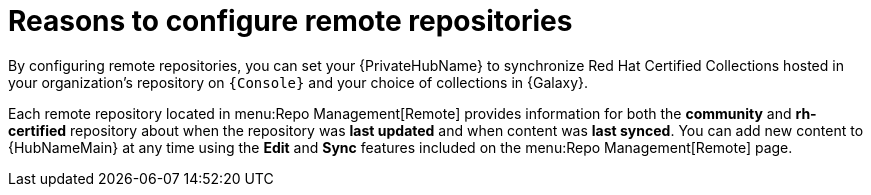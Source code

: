 [id="con-remote-repos"]

= Reasons to configure remote repositories

By configuring remote repositories, you can set your {PrivateHubName} to synchronize Red Hat Certified Collections hosted in your organization's repository on `{Console}` and your choice of collections in {Galaxy}.

Each remote repository located in menu:Repo Management[Remote] provides information for both the *community* and *rh-certified* repository about when the repository was *last updated* and when content was *last synced*. 
You can add new content to {HubNameMain} at any time using the *Edit* and *Sync* features included on the menu:Repo Management[Remote] page.
